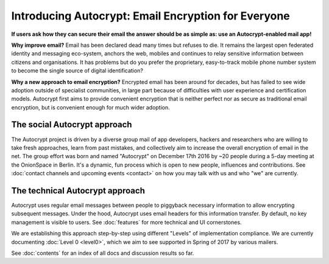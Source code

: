 Introducing Autocrypt: Email Encryption for Everyone
====================================================

**If users ask how they can secure their email the answer
should be as simple as: use an Autocrypt-enabled mail app!**

**Why improve email?** Email has been declared dead many times but 
refuses to die. It remains the largest open federated identity and
messaging eco-system, anchors the web, mobiles and continues to relay
sensitive information between citizens and organisations. It has
problems but do you prefer the proprietary, easy-to-track mobile phone 
number system to become the single source of digital identification?

**Why a new approach to email encryption?**  Encrypted email has been
around for decades, but has failed to see wide adoption outside of
specialist communities, in large part because of difficulties with user
experience and certification models.  Autocrypt first aims to provide 
convenient encryption that is neither perfect nor as secure as 
traditional email encryption, but is convenient enough for
much wider adoption.  

The social Autocrypt approach
------------------------------

The Autocrypt project is driven by a diverse group mail of app developers, 
hackers and researchers who are willing to take fresh approaches, learn from
past mistakes, and collectively aim to increase the overall encryption
of email in the net.  The group effort was born and named "Autocrypt"
on December 17th 2016 by ~20 people during a 5-day meeting at the 
OnionSpace in Berlin. It's a dynamic, fun process which is open to 
new people, influences and contributions.  See :doc:`contact channels
and upcoming events <contact>` on how you may talk with us and who
"we" are currently.


The technical Autocrypt approach
--------------------------------------

Autocrypt uses regular email messages between people to piggyback
necessary information to allow encrypting subsequent messages.  
Under the hood, Autocrypt uses email headers for this information
transfer. By default, no key management is visible to users.
See :doc:`features` for more technical and UI cornerstones.

We are establishing this approach step-by-step using different "Levels"
of implementation compliance.  We are currently documenting :doc:`Level
0 <level0>`, which we aim to see supported in Spring of 2017 by various
mailers.

See :doc:`contents` for an index of all docs and discussion results so far.
